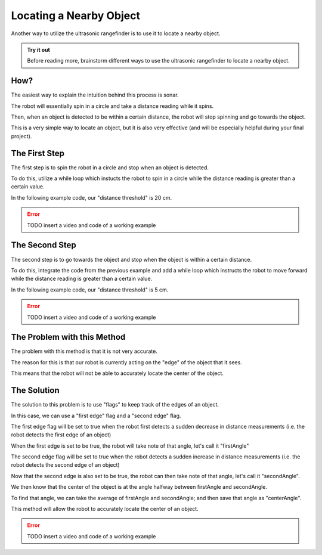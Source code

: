 Locating a Nearby Object
===========================

Another way to utilize the ultrasonic rangefinder is to use it to locate a nearby object. 

.. admonition:: Try it out

    Before reading more, brainstorm different ways to use the ultrasonic rangefinder to locate a nearby object. 

How?
~~~~

The easiest way to explain the intuition behind this process is sonar. 

The robot will essentially spin in a circle and take a distance reading while it spins.

Then, when an object is detected to be within a certain distance, the robot will stop spinning and go towards the object. 

This is a very simple way to locate an object, but it is also very effective (and will be especially helpful during your final project). 

The First Step
~~~~~~~~~~~~~~

The first step is to spin the robot in a circle and stop when an object is detected.

To do this, utilize a while loop which instucts the robot to spin in a circle while the distance reading is greater than a certain value.

In the following example code, our "distance threshold" is 20 cm.

.. error:: 

    TODO insert a video and code of a working example

The Second Step
~~~~~~~~~~~~~~~

The second step is to go towards the object and stop when the object is within a certain distance.

To do this, integrate the code from the previous example and add a while loop which instructs the robot to move forward while the distance reading is greater than a certain value.

In the following example code, our "distance threshold" is 5 cm.

.. error:: 

    TODO insert a video and code of a working example

The Problem with this Method
~~~~~~~~~~~~~~~~~~~~~~~~~~~~

The problem with this method is that it is not very accurate.

The reason for this is that our robot is currently acting on the "edge" of the object that it sees. 

This means that the robot will not be able to accurately locate the center of the object.

The Solution
~~~~~~~~~~~~

The solution to this problem is to use "flags" to keep track of the edges of an object. 

In this case, we can use a "first edge" flag and a "second edge" flag.

The first edge flag will be set to true when the robot first detects a sudden decrease in distance measurements (i.e. the robot detects the first edge of an object)

When the first edge is set to be true, the robot will take note of that angle, let's call it "firstAngle"

The second edge flag will be set to true when the robot detects a sudden increase in distance measurements (i.e. the robot detects the second edge of an object)

Now that the second edge is also set to be true, the robot can then take note of that angle, let's call it "secondAngle".

We then know that the center of the object is at the angle halfway between firstAngle and secondAngle.

To find that angle, we can take the average of firstAngle and secondAngle; and then save that angle as "centerAngle".

This method will allow the robot to accurately locate the center of an object.

.. error:: 

    TODO insert a video and code of a working example